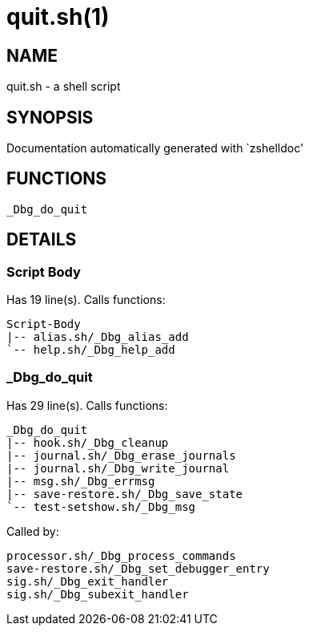 quit.sh(1)
==========
:compat-mode!:

NAME
----
quit.sh - a shell script

SYNOPSIS
--------
Documentation automatically generated with `zshelldoc'

FUNCTIONS
---------

 _Dbg_do_quit

DETAILS
-------

Script Body
~~~~~~~~~~~

Has 19 line(s). Calls functions:

 Script-Body
 |-- alias.sh/_Dbg_alias_add
 `-- help.sh/_Dbg_help_add

_Dbg_do_quit
~~~~~~~~~~~~

Has 29 line(s). Calls functions:

 _Dbg_do_quit
 |-- hook.sh/_Dbg_cleanup
 |-- journal.sh/_Dbg_erase_journals
 |-- journal.sh/_Dbg_write_journal
 |-- msg.sh/_Dbg_errmsg
 |-- save-restore.sh/_Dbg_save_state
 `-- test-setshow.sh/_Dbg_msg

Called by:

 processor.sh/_Dbg_process_commands
 save-restore.sh/_Dbg_set_debugger_entry
 sig.sh/_Dbg_exit_handler
 sig.sh/_Dbg_subexit_handler

